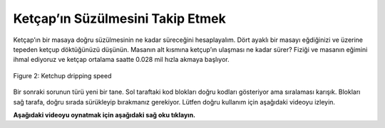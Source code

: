 ..  Copyright (C)  Mark Guzdial, Barbara Ericson, Briana Morrison
    Permission is granted to copy, distribute and/or modify this document
    under the terms of the GNU Free Documentation License, Version 1.3 or
    any later version published by the Free Software Foundation; with
    Invariant Sections being Forward, Prefaces, and Contributor List,
    no Front-Cover Texts, and no Back-Cover Texts.  A copy of the license
    is included in the section entitled "GNU Free Documentation License".

.. |runbutton| image:: Figures/run-button.png
    :height: 20px
    :align: top
    :alt: run button

.. |audiobutton| image:: Figures/start-audio-tour.png
    :height: 20px
    :align: top
    :alt: audio tour button

.. |codelensfirst| image:: Figures/codelens-first.png
    :height: 20px
    :align: top
    :alt: move to first button

.. |codelensback| image:: Figures/codelens-back.png
    :height: 20px
    :align: top
    :alt: back button

.. |codelensfwd| image:: Figures/codelens-forward.png
    :height: 20px
    :align: top
    :alt: forward (next) button

.. |codelenslast| image:: Figures/codelens-last.png
    :height: 20px
    :align: top
    :alt: move to last button
    
.. 	qnum::
	:start: 1
	:prefix: csp-3-6-

.. highlight:: java
   :linenothreshold: 4

Ketçap’ın Süzülmesini Takip Etmek
====================================

Ketçap’ın bir masaya doğru  süzülmesinin ne kadar süreceğini hesaplayalım. Dört ayaklı bir masayı eğdiğinizi ve üzerine tepeden ketçup döktüğünüzü düşünün. Masanın alt kısmına ketçup’ın ulaşması ne kadar sürer? Fiziği ve masanın eğimini ihmal ediyoruz ve ketçap ortalama saatte 0.028 mil hızla akmaya başlıyor.

.. figure:: Figures/ketchup.jpg
    :width: 200px
    :align: center
    :alt: A picture of ketchup dripping from a bottle
    :figclass: align-center

    Figure 2: Ketchup dripping speed

.. codelens:: Ketchup_Speed

   dripMPH = .028
   FPM = 5280.0
   dripFPH = dripMPH * FPM
   MPH = 60
   dripFPM = dripFPH / MPH
   print("Ketçap hızı (feet/dakika):")
   print(dripFPM)
   print("Dakikada 4 feet hareket etmek için ketçap hızı:")
   print(4 / dripFPM)

   
Bir sonraki sorunun türü yeni bir tane. Sol taraftaki kod blokları doğru kodları gösteriyor ama sıralaması karışık. Blokları sağ tarafa, doğru sırada sürükleyip bırakmanız gerekiyor. Lütfen doğru kullanım için aşağıdaki videoyu izleyin.
   
**Aşağıdaki videoyu oynatmak için aşağıdaki sağ oku tıklayın.**
   
.. video:: parsons
   :controls:
   :thumb: ../_static/MixedUpCodeVideoThumb.png

   http://ice-web.cc.gatech.edu/ce21/1/static/video/MixedUpCode.mov
   http://ice-web.cc.gatech.edu/ce21/1/static/video/MixedUpCode.webm

.. parsonsprob:: 3_6_1_Ketchup_Speed

   Aşağıdaki program, saniyede kaç feet hızla ketçap aktığını göstermektedir. Soldaki blokları sağa doğru doğru sırayla sürükleyip bırakın. Cevabınızı kontrol etmek için “Checck Me” butonuna basınız.
   -----
   dripMPH = .028
   FPM= 5280.0
   dripFPH = dripMPH * FPM
   =====
   MPH = 60
   dripFPM = dripFPH / MPH
   =====
   SPM = 60
   dripFPS = dripFPM / SPM
   =====
   print("Ketchup speed:")
   print(dripFPS)

